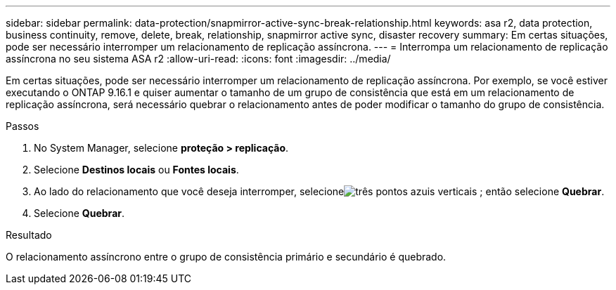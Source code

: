 ---
sidebar: sidebar 
permalink: data-protection/snapmirror-active-sync-break-relationship.html 
keywords: asa r2, data protection, business continuity, remove, delete, break, relationship, snapmirror active sync, disaster recovery 
summary: Em certas situações, pode ser necessário interromper um relacionamento de replicação assíncrona. 
---
= Interrompa um relacionamento de replicação assíncrona no seu sistema ASA r2
:allow-uri-read: 
:icons: font
:imagesdir: ../media/


[role="lead"]
Em certas situações, pode ser necessário interromper um relacionamento de replicação assíncrona.  Por exemplo, se você estiver executando o ONTAP 9.16.1 e quiser aumentar o tamanho de um grupo de consistência que está em um relacionamento de replicação assíncrona, será necessário quebrar o relacionamento antes de poder modificar o tamanho do grupo de consistência.

.Passos
. No System Manager, selecione *proteção > replicação*.
. Selecione *Destinos locais* ou *Fontes locais*.
. Ao lado do relacionamento que você deseja interromper, selecioneimage:icon_kabob.gif["três pontos azuis verticais"] ; então selecione *Quebrar*.
. Selecione *Quebrar*.


.Resultado
O relacionamento assíncrono entre o grupo de consistência primário e secundário é quebrado.
